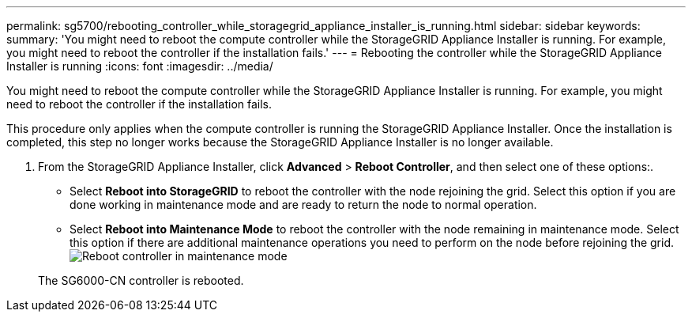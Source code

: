 ---
permalink: sg5700/rebooting_controller_while_storagegrid_appliance_installer_is_running.html
sidebar: sidebar
keywords: 
summary: 'You might need to reboot the compute controller while the StorageGRID Appliance Installer is running. For example, you might need to reboot the controller if the installation fails.'
---
= Rebooting the controller while the StorageGRID Appliance Installer is running
:icons: font
:imagesdir: ../media/

[.lead]
You might need to reboot the compute controller while the StorageGRID Appliance Installer is running. For example, you might need to reboot the controller if the installation fails.

This procedure only applies when the compute controller is running the StorageGRID Appliance Installer. Once the installation is completed, this step no longer works because the StorageGRID Appliance Installer is no longer available.

. From the StorageGRID Appliance Installer, click *Advanced* > *Reboot Controller*, and then select one of these options:.
 ** Select *Reboot into StorageGRID* to reboot the controller with the node rejoining the grid. Select this option if you are done working in maintenance mode and are ready to return the node to normal operation.
 ** Select *Reboot into Maintenance Mode* to reboot the controller with the node remaining in maintenance mode. Select this option if there are additional maintenance operations you need to perform on the node before rejoining the grid.
image:../media/reboot_controller_from_maintenance_mode.png[Reboot controller in maintenance mode]

+
The SG6000-CN controller is rebooted.
